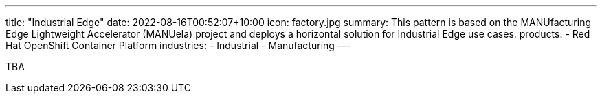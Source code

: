 ---
title: "Industrial Edge"
date: 2022-08-16T00:52:07+10:00
icon: factory.jpg
summary: This pattern is based on the MANUfacturing Edge Lightweight Accelerator (MANUela) project and deploys a horizontal solution for Industrial Edge use cases.
products:
- Red Hat OpenShift Container Platform
industries:
- Industrial
- Manufacturing
---

TBA
